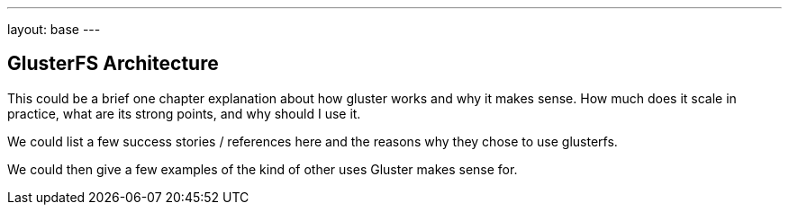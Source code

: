 ---
layout: base
---

GlusterFS Architecture
----------------------

This could be a brief one chapter explanation about how gluster works and
why it makes sense. How much does it scale in practice, what are its
strong points, and why should I use it.

We could list a few success stories / references here and the
reasons why they chose to use glusterfs.

We could then give a few examples of the kind of other uses Gluster makes sense for.

